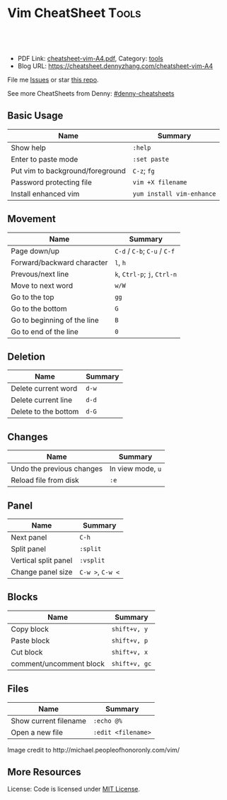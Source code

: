* Vim CheatSheet                                                      :Tools:
:PROPERTIES:
:type:     vim
:export_file_name: cheatsheet-vim-A4.pdf
:END:

#+BEGIN_HTML
<a href="https://github.com/dennyzhang/cheatsheet-vim-A4"><img align="right" width="200" height="183" src="https://www.dennyzhang.com/wp-content/uploads/denny/watermark/github.png" /></a>
<div id="the whole thing" style="overflow: hidden;">
<div style="float: left; padding: 5px"> <a href="https://www.linkedin.com/in/dennyzhang001"><img src="https://www.dennyzhang.com/wp-content/uploads/sns/linkedin.png" alt="linkedin" /></a></div>
<div style="float: left; padding: 5px"><a href="https://github.com/dennyzhang"><img src="https://www.dennyzhang.com/wp-content/uploads/sns/github.png" alt="github" /></a></div>
<div style="float: left; padding: 5px"><a href="https://www.dennyzhang.com/slack" target="_blank" rel="nofollow"><img src="https://slack.dennyzhang.com/badge.svg" alt="slack"/></a></div>
</div>

<br/><br/>
<a href="http://makeapullrequest.com" target="_blank" rel="nofollow"><img src="https://img.shields.io/badge/PRs-welcome-brightgreen.svg" alt="PRs Welcome"/></a>
#+END_HTML

- PDF Link: [[https://github.com/dennyzhang/cheatsheet-vim-A4/blob/master/cheatsheet-vim-A4.pdf][cheatsheet-vim-A4.pdf]], Category: [[https://cheatsheet.dennyzhang.com/category/tools/][tools]]
- Blog URL: https://cheatsheet.dennyzhang.com/cheatsheet-vim-A4

File me [[https://github.com/dennyzhang/cheatsheet-vim-A4/issues][Issues]] or star [[https://github.com/DennyZhang/cheatsheet-vim-A4][this repo]].

See more CheatSheets from Denny: [[https://github.com/topics/denny-cheatsheets][#denny-cheatsheets]]
** Basic Usage
| Name                             | Summary                   |
|----------------------------------+---------------------------|
| Show help                        | =:help=                   |
| Enter to paste mode              | =:set paste=              |
| Put vim to background/foreground | =C-z=; =fg=               |
| Password protecting file         | =vim +X filename=         |
| Install enhanced vim             | =yum install vim-enhance= |
** Movement
| Name                        | Summary                       |
|-----------------------------+-------------------------------|
| Page down/up                | =C-d= /  =C-b=; =C-u= / =C-f= |
| Forward/backward character  | =l=, =h=                      |
| Prevous/next line           | =k=, =Ctrl-p=; =j=, =Ctrl-n=  |
| Move to next word           | =w/W=                         |
| Go to the top               | =gg=                          |
| Go to the bottom            | =G=                           |
| Go to beginning of the line | =B=                           |
| Go to end of the line       | =0=                           |
** Deletion
| Name                 | Summary |
|----------------------+---------|
| Delete current word  | =d-w=   |
| Delete current line  | =d-d=   |
| Delete to the bottom | =d-G=   |
** Changes
| Name                      | Summary           |
|---------------------------+-------------------|
| Undo the previous changes | In view mode, =u= |
| Reload file from disk     | =:e=              |
** Panel
| Name                 | Summary          |
|----------------------+------------------|
| Next panel           | =C-h=            |
| Split panel          | =:split=         |
| Vertical split panel | =:vsplit=        |
| Change panel size    | =C-w >=, =C-w <= |
** Blocks
| Name                    | Summary       |
|-------------------------+---------------|
| Copy block              | =shift+v, y=  |
| Paste block             | =shift+v, p=  |
| Cut block               | =shift+v, x=  |
| comment/uncomment block | =shift+v, gc= |
** Files
| Name                     | Summary            |
|--------------------------+--------------------|
| Show current filename    | =:echo @%=         |
| Open a new file          | =:edit <filename>= |

#+BEGIN_HTML
<a href="https://cheatsheet.dennyzhang.com/cheatsheet-vim-A4"><img align="left" src="https://raw.githubusercontent.com/dennyzhang/cheatsheet-vim-A4/master/images/vim_cheat_sheet_for_programmers_screen.png" /> </a>

Image credit to http://michael.peopleofhonoronly.com/vim/
#+END_HTML
** More Resources
License: Code is licensed under [[https://www.dennyzhang.com/wp-content/mit_license.txt][MIT License]].
#+BEGIN_HTML
<a href="https://www.dennyzhang.com"><img align="right" width="201" height="268" src="https://raw.githubusercontent.com/USDevOps/mywechat-slack-group/master/images/denny_201706.png"></a>
<a href="https://www.dennyzhang.com"><img align="right" src="https://raw.githubusercontent.com/USDevOps/mywechat-slack-group/master/images/dns_small.png"></a>

<a href="https://www.linkedin.com/in/dennyzhang001"><img align="bottom" src="https://www.dennyzhang.com/wp-content/uploads/sns/linkedin.png" alt="linkedin" /></a>
<a href="https://github.com/dennyzhang"><img align="bottom"src="https://www.dennyzhang.com/wp-content/uploads/sns/github.png" alt="github" /></a>
<a href="https://www.dennyzhang.com/slack" target="_blank" rel="nofollow"><img align="bottom" src="https://slack.dennyzhang.com/badge.svg" alt="slack"/></a>
#+END_HTML
* org-mode configuration                                           :noexport:
#+STARTUP: overview customtime noalign logdone showall
#+DESCRIPTION:
#+KEYWORDS:
#+LATEX_HEADER: \usepackage[margin=0.6in]{geometry}
#+LaTeX_CLASS_OPTIONS: [8pt]
#+LATEX_HEADER: \usepackage[english]{babel}
#+LATEX_HEADER: \usepackage{lastpage}
#+LATEX_HEADER: \usepackage{fancyhdr}
#+LATEX_HEADER: \pagestyle{fancy}
#+LATEX_HEADER: \fancyhf{}
#+LATEX_HEADER: \rhead{Updated: \today}
#+LATEX_HEADER: \rfoot{\thepage\ of \pageref{LastPage}}
#+LATEX_HEADER: \lfoot{\href{https://github.com/dennyzhang/cheatsheet-vim-A4}{GitHub: https://github.com/dennyzhang/cheatsheet-vim-A4}}
#+LATEX_HEADER: \lhead{\href{https://cheatsheet.dennyzhang.com/cheatsheet-slack-A4}{Blog URL: https://cheatsheet.dennyzhang.com/cheatsheet-vim-A4}}
#+AUTHOR: Denny Zhang
#+EMAIL:  denny@dennyzhang.com
#+TAGS: noexport(n)
#+PRIORITIES: A D C
#+OPTIONS:   H:3 num:t toc:nil \n:nil @:t ::t |:t ^:t -:t f:t *:t <:t
#+OPTIONS:   TeX:t LaTeX:nil skip:nil d:nil todo:t pri:nil tags:not-in-toc
#+EXPORT_EXCLUDE_TAGS: exclude noexport
#+SEQ_TODO: TODO HALF ASSIGN | DONE BYPASS DELEGATE CANCELED DEFERRED
#+LINK_UP:
#+LINK_HOME:
* #  --8<-------------------------- separator ------------------------>8-- :noexport:
* vim local                                                        :noexport:
** DONE vim page up: Ctrl-B
   CLOSED: [2017-05-21 Sun 13:22]
 http://vim.wikia.com/wiki/All_the_right_moves
#+BEGIN_EXAMPLE

  Vim Tips Wiki
 Community portal
 To do
 On the Wiki
 Wiki Activity
 Random page
 Videos
 Images
 Chat
  Contribute
 All the right moves
 1,625PAGES ON
 THIS WIKI Add New Page  Edit    Talk0 	Share
 Tip 278 Printable Monobook Previous Next
 created 2002 · complexity basic · author vim_power · version 6.0

 Vim provides many ways to move the cursor. Becoming familiar with them leads to more effective text editing.

 h   move one character left
 j   move one row down
 k   move one row up
 l   move one character right
 w   move to beginning of next word
 b   move to previous beginning of word
 e   move to end of word
 W   move to beginning of next word after a whitespace
 B   move to beginning of previous word before a whitespace
 E   move to end of word before a whitespace
 All the above movements can be preceded by a count; e.g. 4j moves down 4 lines.

 0   move to beginning of line
 $   move to end of line
 _   move to first non-blank character of the line
 g_  move to last non-blank character of the line

 gg  move to first line
 G   move to last line
 nG  move to n'th line of file (n is a number; 12G moves to line 12)

 H   move to top of screen
 M   move to middle of screen
 L   move to bottom of screen

 z.  scroll the line with the cursor to the center of the screen
 zt  scroll the line with the cursor to the top
 zb  scroll the line with the cursor to the bottom

 Ctrl-D  move half-page down
 Ctrl-U  move half-page up
 Ctrl-B  page up
 Ctrl-F  page down
 Ctrl-O  jump to last (older) cursor position
 Ctrl-I  jump to next cursor position (after Ctrl-O)
 Ctrl-Y  move view pane up
 Ctrl-E  move view pane down

 n   next matching search pattern
 N   previous matching search pattern
  *   next whole word under cursor
 #   previous whole word under cursor
 g*  next matching search (not whole word) pattern under cursor
 g#  previous matching search (not whole word) pattern under cursor
 %   jump to matching bracket { } [ ] ( )

 fX  to next 'X' after cursor, in the same line (X is any character)
 FX  to previous 'X' before cursor (f and F put the cursor on X)
 tX  til next 'X' (similar to above, but cursor is before X)
 TX  til previous 'X'
 ;   repeat above, in same direction
 ,   repeat above, in reverse direction
 See :help {command} (for example, :help g_) for all of the above if you want more details.
#+END_EXAMPLE
** TODO vim dotfile: git@github.com:pivotal-cf/oratos-dotfiles.git
** TODO vim copy mess up: /Users/zdenny/Dropbox/private_data/work/vmware/code/pks-ci/tests/integration-tests/wavefront-proxy-release/wavefront-proxy/wavefront_proxy_test.go
** TODO vim disable tab key: https://stackoverflow.com/questions/1878974/redefine-tab-as-4-spaces/1878984#1878984
** TODO Switch to next open file
** more content
*** vim
# File management

:e              reload file
:q              quit
:q!             quit without saving changes
:w              write file
:w {file}       write new file
:x              write file and exit

# Movement

    k
  h   l         basic motion
    j

w               next start of word
W               next start of whitespace-delimited word
e               next end of word
E               next end of whitespace-delimited word
b               previous start of word
B               previous start of whitespace-delimited word
0               start of line
$               end of line
gg              go to first line in file
G               go to end of file
gk		move down one displayed line
gj		move up one displayed line

# Insertion
#   To exit from insert mode use Esc or Ctrl-C
#   Enter insertion mode and:

a               append after the cursor
A               append at the end of the line
i               insert before the cursor
I               insert at the beginning of the line
o               create a new line under the cursor
O               create a new line above the cursor
R               enter insert mode but replace instead of inserting chars
:r {file}       insert from file

# Editing

u               undo
yy              yank (copy) a line
y{motion}       yank text that {motion} moves over
p               paste after cursor
P               paste before cursor
<Del> or x      delete a character
dd              delete a line
d{motion}       delete text that {motion} moves over

# Search and replace with the `:substitute` (aka `:s`) command

:s/foo/bar/	replace the first match of 'foo' with 'bar' on the current line only
:s/foo/bar/g	replace all matches (`g` flag) of 'foo' with 'bar' on the current line only
:%s/foo/bar/g	replace all matches of 'foo' with 'bar' in the entire file (`:%s`)
:%s/foo/bar/gc	ask to manually confirm (`c` flag) each replacement

# Preceding a motion or edition with a number repeats it 'n' times
# Examples:
50k         moves 50 lines up
2dw         deletes 2 words
5yy         copies 5 lines
42G         go to line 42

** vim cheatsheet: https://www.cheatography.com/stepk/cheat-sheets/vim-nerdtree/
** TODO vim c-o
** TODO vim : %s/XXX/XXX/gc
** TODO vim: G: join line
** TODO vim c-p: search
** TODO vim scheme issue
** HALF vim: D, C
** HALF vim b
** HALF vim U(captilze), u(lowercase)
** HALF vim v w
** HALF C-h, C-l
** HALF vim: C-o, C-i: buffer
